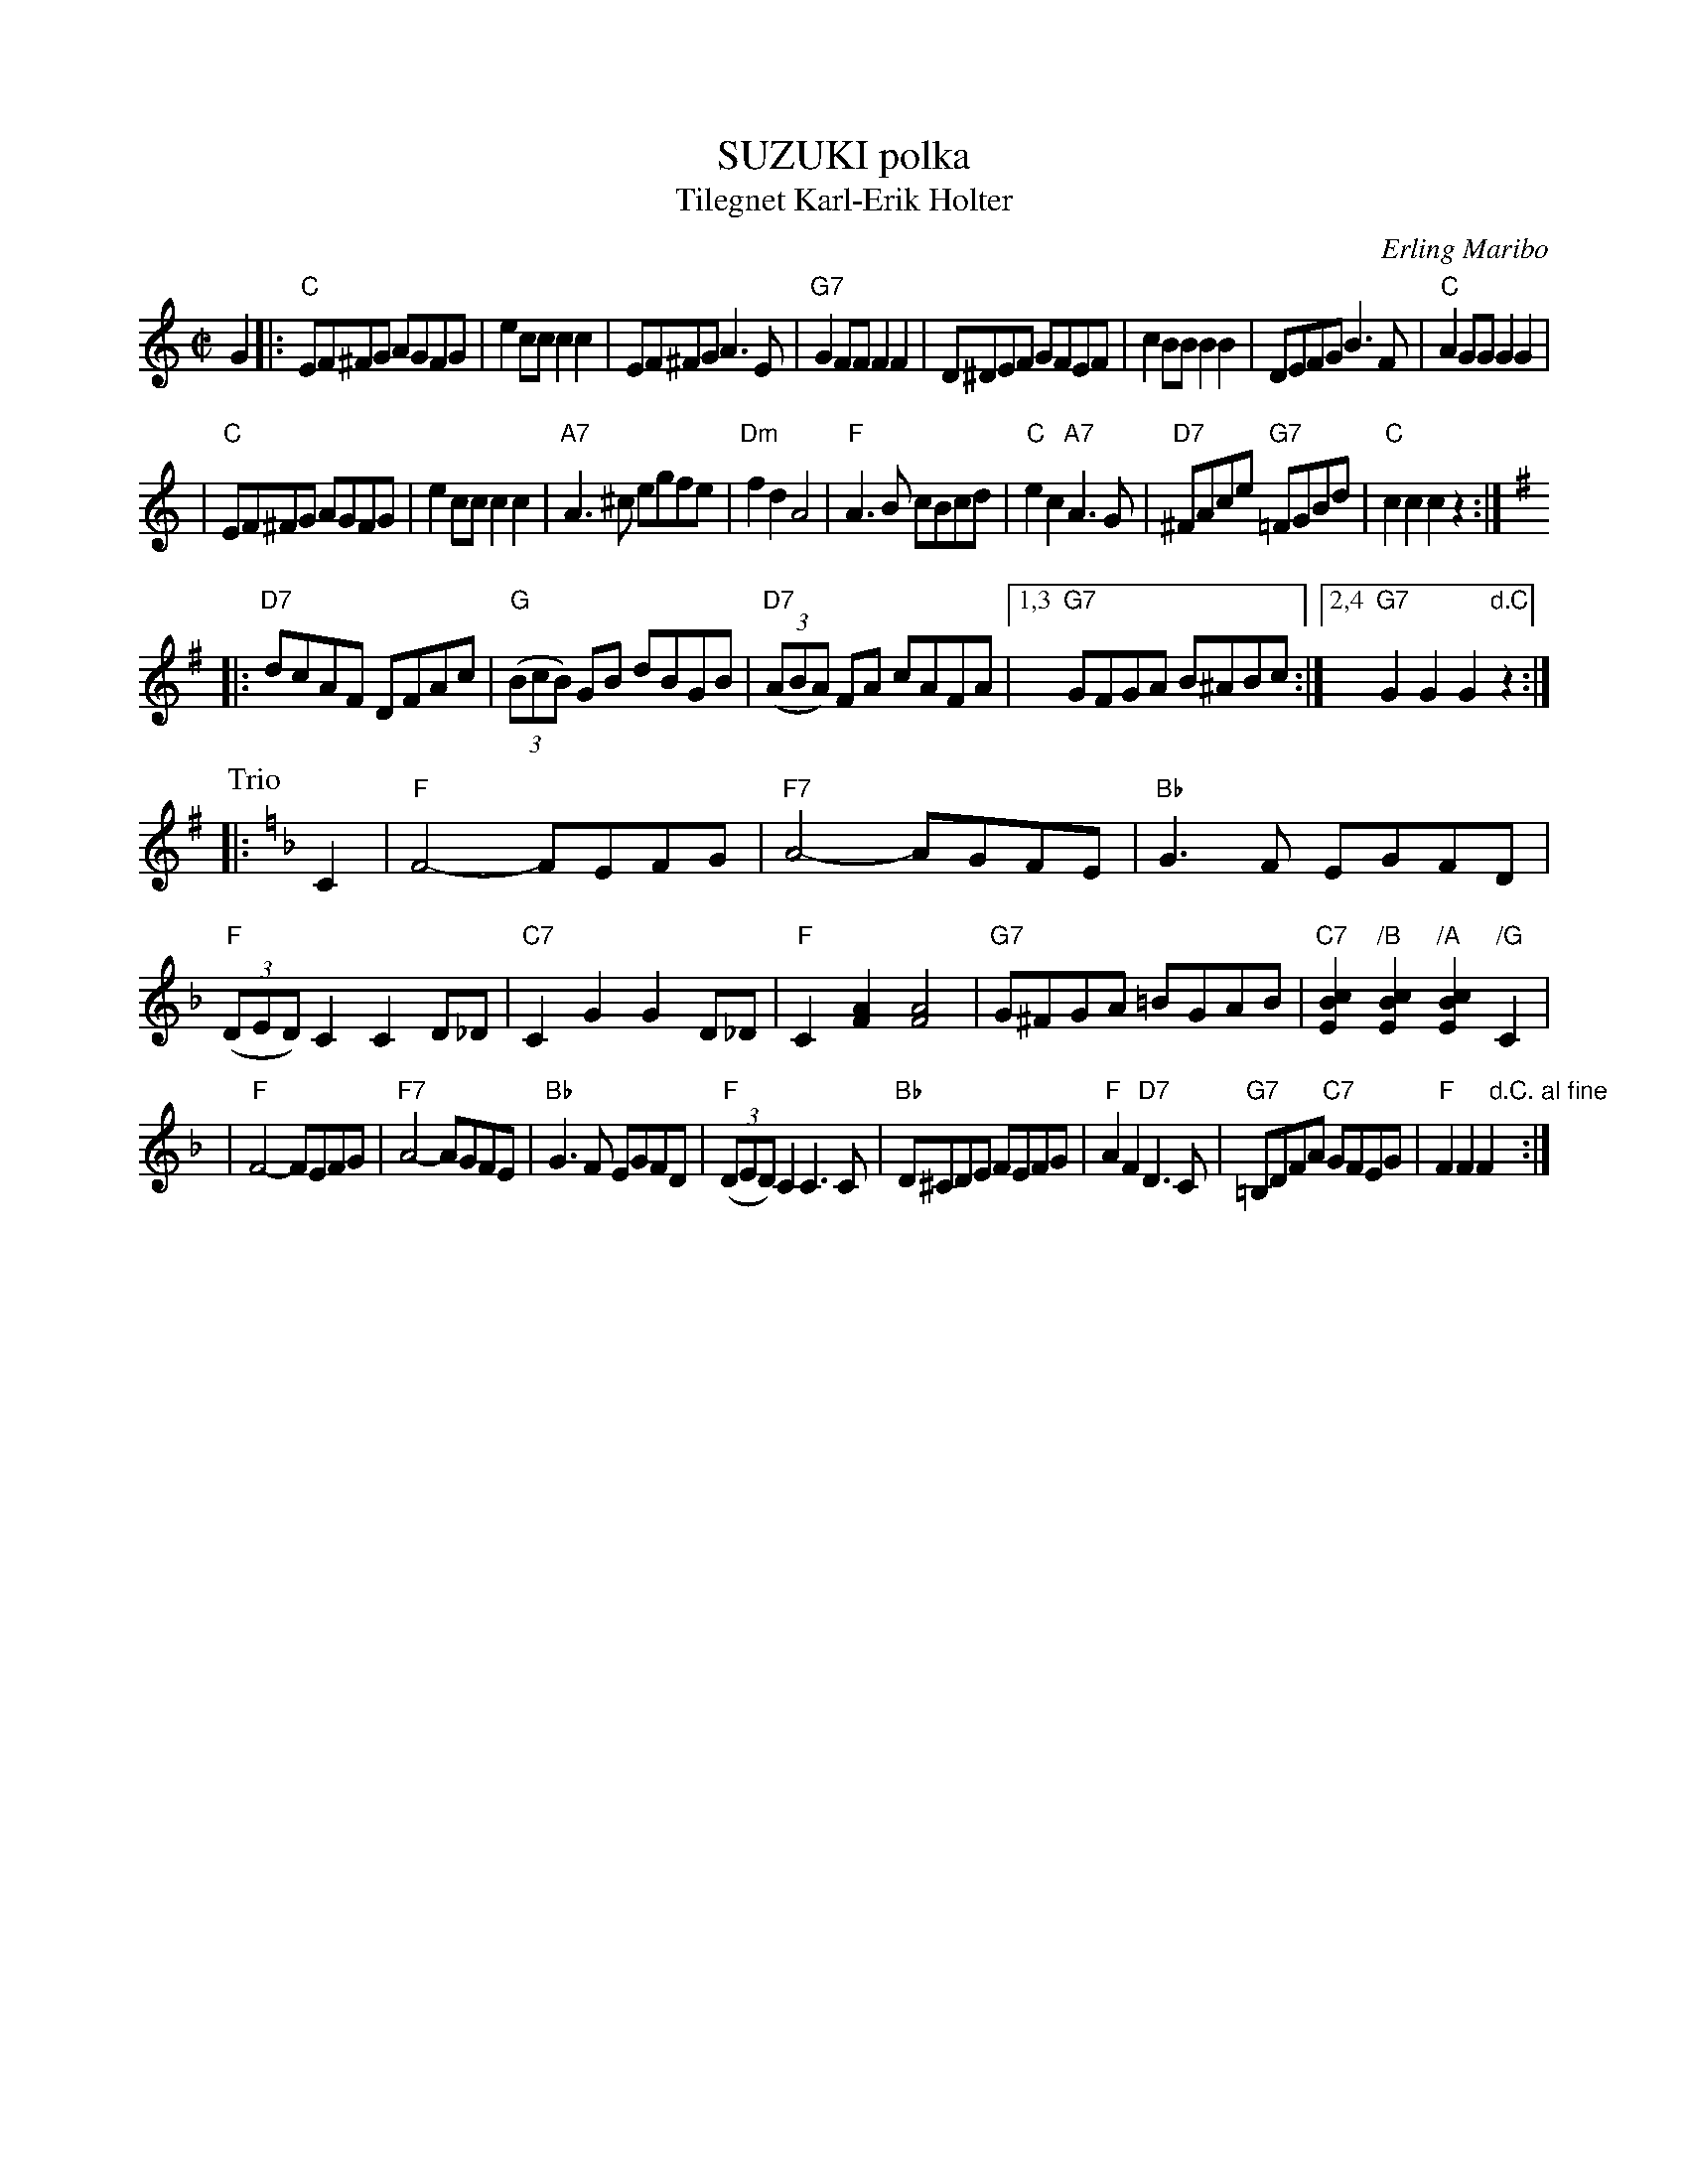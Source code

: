 X: 1
T: SUZUKI polka
T: Tilegnet Karl-Erik Holter
C: Erling Maribo
S: handwritten MS of unknown origin
N: The first 4 bars are marked "8va - - -"
Z: 2009 John Chambers <jc:trillian.mit.edu>
M: C|
L: 1/8
K: C
G2 \
|: "C"EF^FG AGFG | e2cc c2c2 \
| EF^FG A3E | "G7"G2FF F2F2 \
| D^DEF GFEF | c2BB B2B2 \
| DEFG B3F | "C"A2GG G2G2 |
| "C"EF^FG AGFG | e2cc c2c2 \
| "A7"A3^c egfe | "Dm"f2d2 A4 \
| "F"A3B cBcd | "C"e2c2 "A7"A3G \
| "D7"^FAce "G7"=FGBd | "C"c2c2 c2z2 :|
K: G
|: "D7"dcAF DFAc | "G"((3BcB) GB dBGB \
| "D7"((3ABA) FA cAFA |1,3 "G7"GFGA B^ABc \
:|2,4 "G7"G2G2 G2"d.C."z2 :|
P: Trio
K: F
|: C2 \
| "F"F4- FEFG | "F7"A4- AGFE \
| "Bb"G3F EGFD | "F"((3DED) C2 C2D_D \
| "C7"C2G2 G2D_D | "F"C2[A2F2] [A4F4] \
| "G7"G^FGA =BGAB | "C7"[c2B2E2]"/B"[c2B2E2] "/A"[c2B2E2]"/G"C2 |
| "F"F4- FEFG | "F7"A4- AGFE \
| "Bb"G3F EGFD | "F"((3DED) C2 C3C \
| "Bb"D^CDE FEFG | "F"A2F2 "D7"D3C \
| "G7"=B,DFA "C7"GFEG | "F"F2F2F2 "d.C. al fine"y:|
